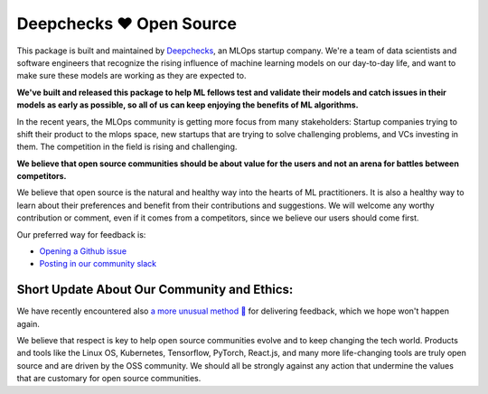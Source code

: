 ===========================
Deepchecks ❤️ Open Source
===========================

This package is built and maintained by `Deepchecks <https://deepchecks.com/>`__, an MLOps startup company. We're a team of data 
scientists and software engineers that recognize the rising influence of machine learning models on our day-to-day life, and 
want to make sure these models are working as they are expected to.

**We've built and released this package to help ML fellows test and validate their models and catch issues in their models as early as possible, so
all of us can keep enjoying the benefits of ML algorithms.**

In the recent years, the MLOps community is getting more focus from many stakeholders: Startup companies trying to shift
their product to the mlops space, new startups that are trying to solve challenging problems, and VCs investing in them. The competition in 
the field is rising and challenging.

**We believe that open source communities should be about value for the users and not an arena for battles between competitors.**

We believe that open source is the natural and healthy way into the hearts of ML practitioners. It is also a healthy way to learn about their preferences and
benefit from their contributions and suggestions. We will welcome any worthy contribution or comment, even if it comes from a competitors, since we believe our users should come first.

Our preferred way for feedback is:

- `Opening a Github issue <https://www.github.com/deepchecks/deepchecks/issues>`__

- `Posting in our community slack <https://join.slack.com/t/deepcheckscommunity/shared_invite/zt-18t2fxw7a-16zag~Y9hZI_wvQYh2Jccg>`__


Short Update About Our Community and Ethics:
------------------------------------------------

We have recently encountered also  `a more unusual method 👀 <https://www.linkedin.com/feed/update/urn:li:activity:6930518775905550336/>`_ for delivering feedback, which we hope won't happen again.

We believe that respect is key to help open source communities evolve and to keep changing the tech world.
Products and tools like the Linux OS, Kubernetes, Tensorflow, PyTorch, React.js, and many more life-changing tools are truly open source
and are driven by the OSS community. We should all be strongly against any action that undermine the values that are customary for open source communities.
